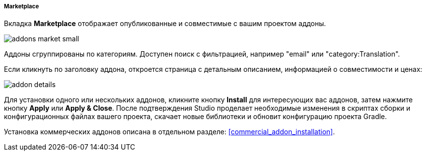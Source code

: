 :sourcesdir: ../../../../../source

[[addons_marketplace]]
===== Marketplace

Вкладка *Marketplace* отображает опубликованные и совместимые с вашим проектом аддоны.

image::features/project/addons-market-small.png[align="center"]

Аддоны сгруппированы по категориям. Доступен поиск с фильтрацией, например "email" или "category:Translation".

Если кликнуть по заголовку аддона, откроется страница с детальным описанием, информацией о совместимости и ценах:

image::features/project/addon-details.png[align="center"]

Для установки одного или нескольких аддонов, кликните кнопку *Install* для интересующих вас аддонов,
затем нажмите кнопку *Apply* или *Apply & Close*.
После подтверждения Studio проделает необходимые изменения в скриптах сборки и конфигурационных файлах вашего проекта,
скачает новые библиотеки и обновит конфигурацию проекта Gradle.

Установка коммерческих аддонов описана в отдельном разделе: <<commercial_addon_installation>>.

